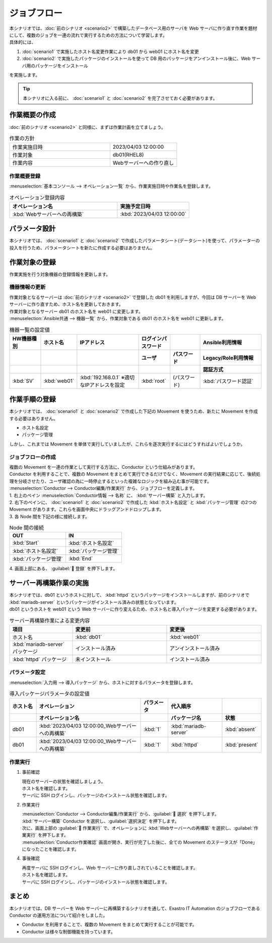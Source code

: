 ============
ジョブフロー
============

| 本シナリオでは、:doc:`前のシナリオ <scenario2>` で構築したデータベース用のサーバを Web サーバに作り直す作業を題材にして、複数のジョブを一連の流れで実行するための方法について学習します。
| 具体的には、

1. :doc:`scenario1` で実施したホスト名変更作業により db01 から web01 にホスト名を変更
2. :doc:`scenario2` で実施したパッケージのインストールを使って DB 用のパッケージをアンインストール後に、Web サーバ用のパッケージをインストール

| を実施します。

.. tip:: 本シナリオに入る前に、  :doc:`scenario1` と :doc:`scenario2` を完了させておく必要があります。


作業概要の作成
==============

| :doc:`前のシナリオ <scenario2>` と同様に、まずは作業計画を立てましょう。

.. list-table:: 作業の方針
   :widths: 15 10
   :header-rows: 0

   * - 作業実施日時
     - 2023/04/03 12:00:00
   * - 作業対象
     - db01(RHEL8)
   * - 作業内容
     - Webサーバーへの作り直し

作業概要登録
------------

| :menuselection:`基本コンソール --> オペレーション一覧` から、作業実施日時や作業名を登録します。

.. list-table:: オペレーション登録内容
   :widths: 15 10
   :header-rows: 1

   * - オペレーション名
     - 実施予定日時
   * - :kbd:`Webサーバーへの再構築`
     - :kbd:`2023/04/03 12:00:00`


パラメータ設計
==============

| 本シナリオでは、 :doc:`scenario1` と :doc:`scenario2` で作成したパラメータシート(データシート)を使って、パラメーターの投入を行うため、パラメータシートを新たに作成する必要はありません。

作業対象の登録
==============

| 作業実施を行う対象機器の登録情報を更新します。

機器情報の更新
--------------

| 作業対象となるサーバーは :doc:`前のシナリオ <scenario2>` で登録した db01 を利用しますが、今回は DB サーバーを Web サーバーに作り直すため、ホスト名を更新しておきます。
| 作業対象となるサーバー db01 のホスト名を web01 に変更します。

| :menuselection:`Ansible共通 --> 機器一覧` から、作業対象である db01 のホスト名を web01 に更新します。

.. list-table:: 機器一覧の設定値
   :widths: 10 10 20 10 10 20
   :header-rows: 3

   * - HW機器種別
     - ホスト名
     - IPアドレス
     - ログインパスワード
     - 
     - Ansible利用情報
   * - 
     - 
     - 
     - ユーザ
     - パスワード
     - Legacy/Role利用情報
   * - 
     - 
     - 
     - 
     - 
     - 認証方式
   * - :kbd:`SV`
     - :kbd:`web01`
     - :kbd:`192.168.0.1` ※適切なIPアドレスを設定
     - :kbd:`root`
     - (パスワード)
     - :kbd:`パスワード認証`


作業手順の登録
==============

| 本シナリオでは、 :doc:`scenario1` と :doc:`scenario2` で作成した下記の Movement を使うため、新たに Movement を作成する必要はありません。

- ホスト名設定
- パッケージ管理

| しかし、これまでは Movement を単体で実行していましたが、これらを逐次実行するにはどうすればよいでしょうか。


ジョブフローの作成
------------------

| 複数の Movement を一連の作業として実行する方法に、Conductor という仕組みがあります。
| Conductor を利用することで、複数の Movement をまとめて実行できるだけでなく、Movement の実行結果に応じて、後続処理を分岐させたり、ユーザ確認の為に一時停止するといった複雑なロジックを組み込む事が可能です。

| :menuselection:`Conductor --> Conductor編集/作業実行` から、ジョブフローを定義します。

| 1. 右上のペイン :menuselection:`Conductor情報 --> 名称`  に、 :kbd:`サーバー構築` と入力します。
| 2. 右下のペインに、 :doc:`scenario1` と :doc:`scenario2` で作成した :kbd:`ホスト名設定` と :kbd:`パッケージ管理` の2つの Movement があります。これらを画面中央にドラッグアンドドロップします。
| 3. 各 Node 間を下記の様に接続します。
 
.. list-table:: Node 間の接続
   :widths: 10 10
   :header-rows: 1

   * - OUT
     - IN
   * - :kbd:`Start`
     - :kbd:`ホスト名設定`
   * - :kbd:`ホスト名設定`
     - :kbd:`パッケージ管理`
   * - :kbd:`パッケージ管理`
     - :kbd:`End`

| 4. 画面上部にある、 :guilabel:` 登録` を押下します。


サーバー再構築作業の実施
========================

| 本シナリオでは、db01 というホストに対して、 :kbd:`httpd` というパッケージをインストールしますが、前のシナリオで :kbd:`mariadb-server` というパッケージがインストール済みの状態となっています。
| db01 というホストを web01 という Web サーバーに作り変えるため、ホスト名と導入パッケージを変更する必要があります。

.. list-table:: サーバー再構築作業による変更内容
   :widths: 10 15 15
   :header-rows: 1

   * - 項目
     - 変更前
     - 変更後
   * - ホスト名
     - :kbd:`db01`
     - :kbd:`web01`
   * - :kbd:`mariadb-server` パッケージ
     - インストール済み
     - アンインストール済み
   * - :kbd:`httpd` パッケージ
     - 未インストール
     - インストール済み

パラメータ設定
--------------

| :menuselection:`入力用 --> 導入パッケージ` から、ホストに対するパラメータを登録します。

.. list-table:: 導入パッケージパラメータの設定値
  :widths: 5 20 5 10 5
  :header-rows: 2

  * - ホスト名
    - オペレーション
    - パラメータ
    - 代入順序
    - 
  * - 
    - オペレーション名
    - 
    - パッケージ名
    - 状態
  * - db01
    - :kbd:`2023/04/03 12:00:00_Webサーバーへの再構築`
    - :kbd:`1`
    - :kbd:`mariadb-server`
    - :kbd:`absent`
  * - db01
    - :kbd:`2023/04/03 12:00:00_Webサーバーへの再構築`
    - :kbd:`1`
    - :kbd:`httpd`
    - :kbd:`present`

作業実行
--------

1. 事前確認

   | 現在のサーバーの状態を確認しましょう。

   | ホスト名を確認します。

   .. code-block:: bash
      :caption: コマンド

      # ホスト名の取得
      hostnamectl status --static

   .. code-block:: bash
      :caption: 実行結果

      db01

   | サーバに SSH ログインし、パッケージのインストール状態を確認します。

   .. code-block:: bash
      :caption: コマンド

      rpm -q mariadb-server

   .. code-block:: bash
      :caption: 実行結果

      # 環境ごとにバージョンは異なります
      mariadb-server-10.3.35-1.module+el8.6.0+15949+4ba4ec26.x86_64

   .. code-block:: bash
      :caption: コマンド

      rpm -q httpd

   .. code-block:: bash
      :caption: 実行結果

      package httpd is not installed

2. 作業実行
 
   | :menuselection:`Conductor --> Conductor編集/作業実行` から、:guilabel:` 選択` を押下します。
   | :kbd:`サーバー構築` Conductor を選択し、:guilabel:`選択決定` を押下します。
   | 次に、画面上部の :guilabel:` 作業実行` で、オペレーションに :kbd:`Webサーバーへの再構築` を選択し、:guilabel:`作業実行` を押下します。

   | :menuselection:`Conductor作業確認` 画面が開き、実行が完了した後に、全ての Movement のステータスが「Done」になったことを確認します。

4. 事後確認

   | 再度サーバに SSH ログインし、Web サーバーに作り直しされていることを確認します。

   | ホスト名を確認します。

   .. code-block:: bash
      :caption: コマンド

      # ホスト名の取得
      hostnamectl status --static

   .. code-block:: bash
      :caption: 実行結果

      web01

   | サーバに SSH ログインし、パッケージのインストール状態を確認します。

   .. code-block:: bash
      :caption: コマンド

      rpm -q mariadb-server

   .. code-block:: bash
      :caption: 実行結果

      # 環境ごとにバージョンは異なります
      is not installed

   .. code-block:: bash
      :caption: コマンド

      rpm -q httpd

   .. code-block:: bash
      :caption: 実行結果

      httpd-2.4.37-51.module+el8.7.0+18026+7b169787.1.x86_64


まとめ
======

| 本シナリオでは、DB サーバーを Web サーバーに再構築するシナリオを通して、Exastro IT Automation のジョブフローである Conductor の運用方法について紹介をしました。

- Conductor を利用することで、複数の Movement をまとめて実行することが可能です。
- Conductor は様々な制御機能を持っています。

.. | :doc:`次のシナリオ <practice1>` では、これまで扱ってきた各機能の確認をします。
